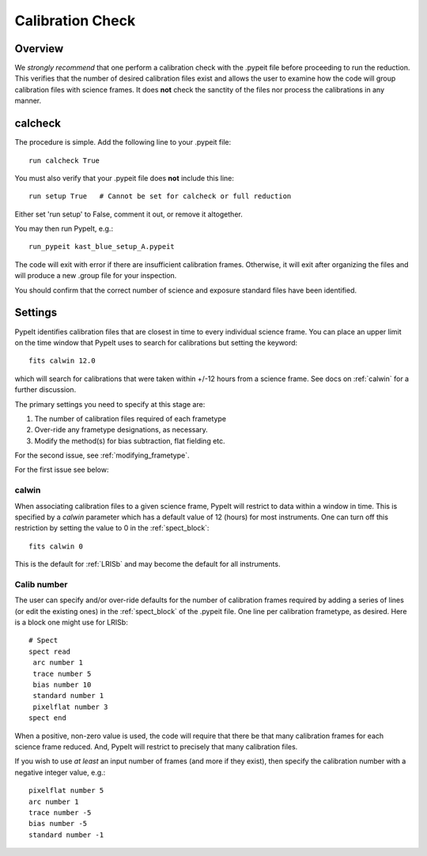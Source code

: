 .. highlight:: rest

*****************
Calibration Check
*****************

Overview
========

We *strongly recommend* that one perform a calibration
check with the .pypeit file before proceeding to run the
reduction.  This verifies that the number of desired
calibration files exist and allows the user to examine
how the code will group calibration files with science
frames.  It does **not** check the
sanctity of the files nor process the calibrations in any manner.

.. _run-calcheck:

calcheck
========

The procedure is simple.  Add the following line to your
.pypeit file::

    run calcheck True

You must also verify that your .pypeit file does **not**
include this line::

    run setup True   # Cannot be set for calcheck or full reduction

Either set 'run setup' to False, comment it out, or remove it altogether.

You may then run PypeIt, e.g.::

    run_pypeit kast_blue_setup_A.pypeit

The code will exit with error if there are insufficient calibration
frames.  Otherwise, it will exit after organizing the files and
will produce a new .group file for your inspection.

You should confirm that the correct number of science and
exposure standard files have been identified.


Settings
========

PypeIt identifies calibration files that are closest in time to every
individual science frame.
You can place an upper limit on the time window that PypeIt uses to search
for calibrations but setting the keyword::

     fits calwin 12.0

which will search for calibrations that were taken within +/-12 hours
from a science frame.  See docs on :ref:`calwin` for a further
discussion.

The primary settings you need to specify at this stage are:

#.  The number of calibration files required of each frametype

#.  Over-ride any frametype designations, as necessary.

#.  Modify the method(s) for bias subtraction, flat fielding etc.

For the second issue, see :ref:`modifying_frametype`.

For the first issue see below:

.. _calwin:

calwin
------

When associating calibration files to a given science frame,
PypeIt will restrict to data within a window in time.  This
is specified by a `calwin` parameter which has a default
value of 12 (hours) for most instruments.  One can turn
off this restriction by setting the value to 0 in
the :ref:`spect_block`::

    fits calwin 0

This is the default for :ref:`LRISb` and
may become the default for all instruments.

Calib number
------------

The user can specify and/or over-ride defaults
for the number of calibration frames required
by adding a series of lines (or edit the existing ones)
in the :ref:`spect_block` of the .pypeit file.
One line per calibration frametype, as desired.
Here is a block one might use for LRISb::

    # Spect
    spect read
     arc number 1
     trace number 5
     bias number 10
     standard number 1
     pixelflat number 3
    spect end

When a positive, non-zero value is used, the code will require
that there be that many calibration frames for each science
frame reduced.  And, PypeIt will restrict to precisely that many
calibration files.

If you wish to use *at least* an input number of frames (and
more if they exist), then specify the calibration number
with a negative integer value, e.g.::

     pixelflat number 5
     arc number 1
     trace number -5
     bias number -5
     standard number -1



